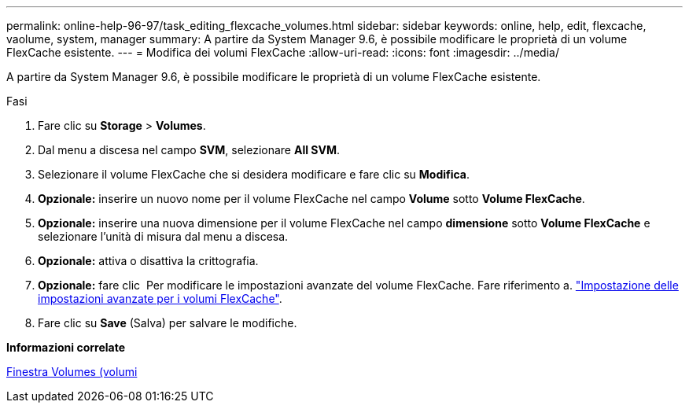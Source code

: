 ---
permalink: online-help-96-97/task_editing_flexcache_volumes.html 
sidebar: sidebar 
keywords: online, help, edit, flexcache, vaolume, system, manager 
summary: A partire da System Manager 9.6, è possibile modificare le proprietà di un volume FlexCache esistente. 
---
= Modifica dei volumi FlexCache
:allow-uri-read: 
:icons: font
:imagesdir: ../media/


[role="lead"]
A partire da System Manager 9.6, è possibile modificare le proprietà di un volume FlexCache esistente.

.Fasi
. Fare clic su *Storage* > *Volumes*.
. Dal menu a discesa nel campo *SVM*, selezionare *All SVM*.
. Selezionare il volume FlexCache che si desidera modificare e fare clic su *Modifica*.
. *Opzionale:* inserire un nuovo nome per il volume FlexCache nel campo *Volume* sotto *Volume FlexCache*.
. *Opzionale:* inserire una nuova dimensione per il volume FlexCache nel campo *dimensione* sotto *Volume FlexCache* e selezionare l'unità di misura dal menu a discesa.
. *Opzionale:* attiva o disattiva la crittografia.
. *Opzionale:* fare clic image:../media/advanced_options.gif[""] Per modificare le impostazioni avanzate del volume FlexCache. Fare riferimento a. link:task_specifying_advanced_options_for_flexcache_volume.md#GUID-021C533F-BBA1-41A9-A191-DE223A158B4B["Impostazione delle impostazioni avanzate per i volumi FlexCache"].
. Fare clic su *Save* (Salva) per salvare le modifiche.


*Informazioni correlate*

xref:reference_volumes_window.adoc[Finestra Volumes (volumi]
